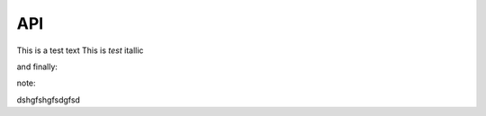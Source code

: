 API
===

This is a test text
This is *test* itallic

and finally:

note::

dshgfshgfsdgfsd

.. autosummary::
   :toctree: generated

   lumache
